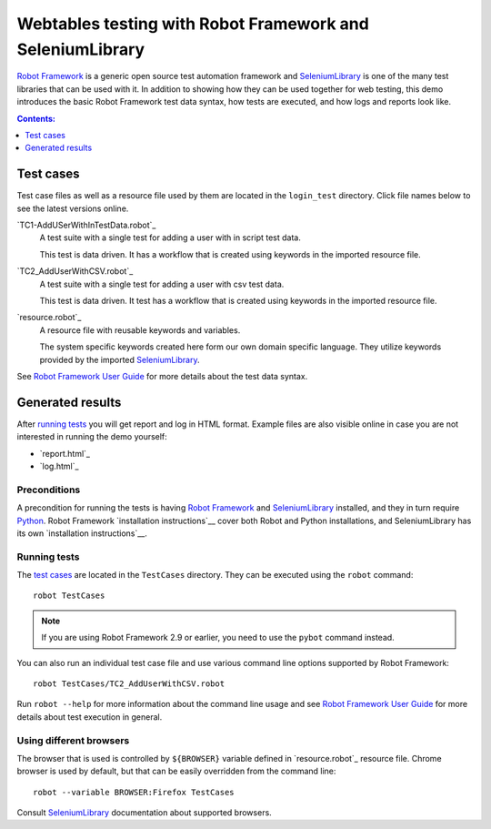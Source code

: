 ====================================================
Webtables testing with Robot Framework and SeleniumLibrary
====================================================

`Robot Framework`_ is a generic open source test automation framework and
SeleniumLibrary_ is one of the many test libraries that can be used with
it. In addition to showing how they can be used together for web testing,
this demo introduces the basic Robot Framework test data syntax, how tests
are executed, and how logs and reports look like.

.. contents:: **Contents:**
   :depth: 1
   :local:


Test cases
==========

Test case files as well as a resource file used by them are located in
the ``login_test`` directory. Click file names below to see the latest versions
online.

`TC1-AddUSerWithInTestData.robot`_
    A test suite with a single test for adding a user with in script test data.

    This test is data driven. It has a workflow that is created using keywords in
    the imported resource file.

`TC2_AddUserWithCSV.robot`_
    A test suite with a single test for adding a user with csv test data.

    This test is data driven. It test has a workflow that is created using keywords in
    the imported resource file.

`resource.robot`_
    A resource file with reusable keywords and variables.

    The system specific keywords created here form our own
    domain specific language. They utilize keywords provided
    by the imported SeleniumLibrary_.

See `Robot Framework User Guide`_ for more details about the test data syntax.

Generated results
=================

After `running tests`_ you will get report and log in HTML format. Example
files are also visible online in case you are not interested in running
the demo yourself:

- `report.html`_
- `log.html`_

Preconditions
-------------

A precondition for running the tests is having `Robot Framework`_ and
SeleniumLibrary_ installed, and they in turn require
Python_. Robot Framework `installation instructions`__ cover both
Robot and Python installations, and SeleniumLibrary has its own
`installation instructions`__.

Running tests
-------------

The `test cases`_ are located in the ``TestCases`` directory. They can be
executed using the ``robot`` command::

    robot TestCases

.. note:: If you are using Robot Framework 2.9 or earlier, you need to
          use the ``pybot`` command instead.

You can also run an individual test case file and use various command line
options supported by Robot Framework::

    robot TestCases/TC2_AddUserWithCSV.robot

Run ``robot --help`` for more information about the command line usage and see
`Robot Framework User Guide`_ for more details about test execution in general.

Using different browsers
------------------------

The browser that is used is controlled by ``${BROWSER}`` variable defined in
`resource.robot`_ resource file. Chrome browser is used by default, but that
can be easily overridden from the command line::

    robot --variable BROWSER:Firefox TestCases

Consult SeleniumLibrary_ documentation about supported browsers.

.. _Robot Framework: http://robotframework.org
.. _SeleniumLibrary: https://github.com/robotframework/SeleniumLibrary
.. _Python: http://python.org
.. _pip: http://pip-installer.org
.. _Robot Framework User Guide: http://robotframework.org/robotframework/#user-guide
